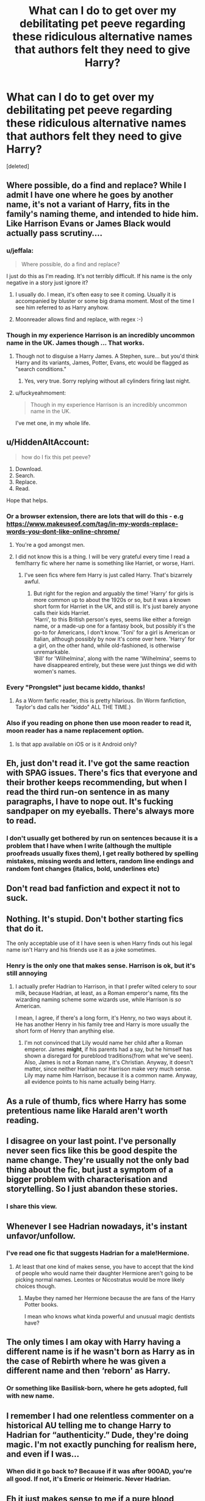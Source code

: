 #+TITLE: What can I do to get over my debilitating pet peeve regarding these ridiculous alternative names that authors felt they need to give Harry?

* What can I do to get over my debilitating pet peeve regarding these ridiculous alternative names that authors felt they need to give Harry?
:PROPERTIES:
:Score: 119
:DateUnix: 1554572918.0
:DateShort: 2019-Apr-06
:FlairText: Discussion
:END:
[deleted]


** Where possible, do a find and replace? While I admit I have one where he goes by another name, it's not a variant of Harry, fits in the family's naming theme, and intended to hide him. Like Harrison Evans or James Black would actually pass scrutiny....
:PROPERTIES:
:Author: dymrak
:Score: 68
:DateUnix: 1554573611.0
:DateShort: 2019-Apr-06
:END:

*** u/jeffala:
#+begin_quote
  Where possible, do a find and replace?
#+end_quote

I just do this as I'm reading. It's not terribly difficult. If his name is the only negative in a story just ignore it?
:PROPERTIES:
:Author: jeffala
:Score: 22
:DateUnix: 1554576291.0
:DateShort: 2019-Apr-06
:END:

**** I usually do. I mean, it's often easy to see it coming. Usually it is accompanied by bluster or some big drama moment. Most of the time I see him referred to as Harry anyhow.
:PROPERTIES:
:Author: dymrak
:Score: 3
:DateUnix: 1554576382.0
:DateShort: 2019-Apr-06
:END:


**** Moonreader allows find and replace, with regex :-)
:PROPERTIES:
:Author: Duck_Giblets
:Score: 2
:DateUnix: 1554702063.0
:DateShort: 2019-Apr-08
:END:


*** Though in my experience Harrison is an incredibly uncommon name in the UK. James though ... That works.
:PROPERTIES:
:Author: Lysianda
:Score: 12
:DateUnix: 1554589067.0
:DateShort: 2019-Apr-07
:END:

**** Though not to disguise a Harry James. A Stephen, sure... but you'd think Harry and its variants, James, Potter, Evans, etc would be flagged as "search conditions."
:PROPERTIES:
:Author: dymrak
:Score: 9
:DateUnix: 1554591401.0
:DateShort: 2019-Apr-07
:END:

***** Yes, very true. Sorry replying without all cylinders firing last night.
:PROPERTIES:
:Author: Lysianda
:Score: 1
:DateUnix: 1554620763.0
:DateShort: 2019-Apr-07
:END:


**** u/fuckyeahmoment:
#+begin_quote
  Though in my experience Harrison is an incredibly uncommon name in the UK.
#+end_quote

I've met one, in my whole life.
:PROPERTIES:
:Author: fuckyeahmoment
:Score: 2
:DateUnix: 1554640871.0
:DateShort: 2019-Apr-07
:END:


** u/HiddenAltAccount:
#+begin_quote
  how do I fix this pet peeve?
#+end_quote

1. Download.
2. Search.
3. Replace.
4. Read.

Hope that helps.
:PROPERTIES:
:Author: HiddenAltAccount
:Score: 32
:DateUnix: 1554579594.0
:DateShort: 2019-Apr-07
:END:

*** Or a browser extension, there are lots that will do this - e.g [[https://www.makeuseof.com/tag/in-my-words-replace-words-you-dont-like-online-chrome/]]
:PROPERTIES:
:Author: -shrug-
:Score: 40
:DateUnix: 1554587610.0
:DateShort: 2019-Apr-07
:END:

**** You're a god amongst men.
:PROPERTIES:
:Author: AutumnSouls
:Score: 7
:DateUnix: 1554590039.0
:DateShort: 2019-Apr-07
:END:


**** I did not know this is a thing. I will be very grateful every time I read a fem!harry fic where her name is something like Harriet, or worse, Harri.
:PROPERTIES:
:Author: TheCowofAllTime
:Score: 6
:DateUnix: 1554603155.0
:DateShort: 2019-Apr-07
:END:

***** I've seen fics where fem Harry is just called Harry. That's bizarrely awful.
:PROPERTIES:
:Author: TheVoteMote
:Score: 5
:DateUnix: 1554612163.0
:DateShort: 2019-Apr-07
:END:

****** But right for the region and arguably the time! 'Harry' for girls is more common up to about the 1920s or so, but it was a known short form for Harriet in the UK, and still is. It's just barely anyone calls their kids Harriet.\\
'Harri', to this British person's eyes, seems like either a foreign name, or a made-up one for a fantasy book, but possibly it's the go-to for Americans, I don't know. 'Toni' for a girl is American or Italian, although possibly by now it's come over here. 'Harry' for a girl, on the other hand, while old-fashioned, is otherwise unremarkable.\\
'Bill' for 'Wilhelmina', along with the name 'Wilhelmina', seems to have disappeared entirely, but these were just things we did with women's names.
:PROPERTIES:
:Author: SMTRodent
:Score: 6
:DateUnix: 1554625191.0
:DateShort: 2019-Apr-07
:END:


*** Every "Prongslet" just became kiddo, thanks!
:PROPERTIES:
:Author: cavelioness
:Score: 8
:DateUnix: 1554608155.0
:DateShort: 2019-Apr-07
:END:

**** As a Worm fanfic reader, this is pretty hilarious. (In Worm fanfiction, Taylor's dad calls her "kiddo" ALL THE TIME.)
:PROPERTIES:
:Author: Pondincherry
:Score: 1
:DateUnix: 1554697396.0
:DateShort: 2019-Apr-08
:END:


*** Also if you reading on phone then use moon reader to read it, moon reader has a name replacement option.
:PROPERTIES:
:Author: ladyaribeth19
:Score: 2
:DateUnix: 1554612071.0
:DateShort: 2019-Apr-07
:END:

**** Is that app available on iOS or is it Android only?
:PROPERTIES:
:Score: 1
:DateUnix: 1554656570.0
:DateShort: 2019-Apr-07
:END:


** Eh, just don't read it. I've got the same reaction with SPAG issues. There's fics that everyone and their brother keeps recommending, but when I read the third run-on sentence in as many paragraphs, I have to nope out. It's fucking sandpaper on my eyeballs. There's always more to read.
:PROPERTIES:
:Author: sfinebyme
:Score: 9
:DateUnix: 1554588769.0
:DateShort: 2019-Apr-07
:END:

*** I don't usually get bothered by run on sentences because it is a problem that I have when I write (although the multiple proofreads usually fixes them), I get really bothered by spelling mistakes, missing words and letters, random line endings and random font changes (italics, bold, underlines etc)
:PROPERTIES:
:Author: tombaku
:Score: 1
:DateUnix: 1554630273.0
:DateShort: 2019-Apr-07
:END:


** Don't read bad fanfiction and expect it not to suck.
:PROPERTIES:
:Author: EpicBeardMan
:Score: 8
:DateUnix: 1554603670.0
:DateShort: 2019-Apr-07
:END:


** Nothing. It's stupid. Don't bother starting fics that do it.

The only acceptable use of it I have seen is when Harry finds out his legal name isn't Harry and his friends use it as a joke sometimes.
:PROPERTIES:
:Author: NiceUsernameBro
:Score: 55
:DateUnix: 1554575031.0
:DateShort: 2019-Apr-06
:END:

*** Henry is the only one that makes sense. Harrison is ok, but it's still annoying
:PROPERTIES:
:Score: 10
:DateUnix: 1554605815.0
:DateShort: 2019-Apr-07
:END:

**** I actually prefer Hadrian to Harrison, in that I prefer wilted celery to sour milk, because Hadrian, at least, as a Roman emperor's name, fits the wizarding naming scheme some wizards use, while Harrison is /so/ American.

I mean, I agree, if there's a long form, it's Henry, no two ways about it. He has another Henry in his family tree and Harry is more usually the short form of Henry than anything else.
:PROPERTIES:
:Author: SMTRodent
:Score: 13
:DateUnix: 1554625541.0
:DateShort: 2019-Apr-07
:END:

***** I'm not convinced that Lily would name her child after a Roman emperor. James *might*, if his parents had a say, but he himself has shown a disregard for pureblood traditions(from what we've seen). Also, James is not a Roman name, it's Christian. Anyway, it doesn't matter, since neither Hadrian nor Harrison make very much sense. Lily may name him Harrison, because it is a common name. Anyway, all evidence points to his name actually being Harry.
:PROPERTIES:
:Score: 2
:DateUnix: 1554669515.0
:DateShort: 2019-Apr-08
:END:


** As a rule of thumb, fics where Harry has some pretentious name like Harald aren't worth reading.
:PROPERTIES:
:Author: how_to_choose_a_name
:Score: 17
:DateUnix: 1554583151.0
:DateShort: 2019-Apr-07
:END:


** I disagree on your last point. I've personally never seen fics like this be good despite the name change. They're usually not the only bad thing about the fic, but just a symptom of a bigger problem with characterisation and storytelling. So I just abandon these stories.
:PROPERTIES:
:Score: 17
:DateUnix: 1554591574.0
:DateShort: 2019-Apr-07
:END:

*** I share this view.
:PROPERTIES:
:Author: MonsieurParis
:Score: 2
:DateUnix: 1554621327.0
:DateShort: 2019-Apr-07
:END:


** Whenever I see Hadrian nowadays, it's instant unfavor/unfollow.
:PROPERTIES:
:Author: InquisitorCOC
:Score: 27
:DateUnix: 1554579299.0
:DateShort: 2019-Apr-07
:END:

*** I've read one fic that suggests Hadrian for a male!Hermione.
:PROPERTIES:
:Author: Jahoan
:Score: 19
:DateUnix: 1554585331.0
:DateShort: 2019-Apr-07
:END:

**** At least that one kind of makes sense, you have to accept that the kind of people who would name their daughter Hermione aren't going to be picking normal names. Leontes or Nicostratus would be more likely choices though.
:PROPERTIES:
:Author: The_Truthkeeper
:Score: 27
:DateUnix: 1554594051.0
:DateShort: 2019-Apr-07
:END:

***** Maybe they named her Hermione because the are fans of the Harry Potter books.

I mean who knows what kinda powerful and unusual magic dentists have?
:PROPERTIES:
:Author: partisan98
:Score: 20
:DateUnix: 1554597894.0
:DateShort: 2019-Apr-07
:END:


** The only times I am okay with Harry having a different name is if he wasn't born as Harry as in the case of Rebirth where he was given a different name and then ‘reborn' as Harry.
:PROPERTIES:
:Author: allienne
:Score: 4
:DateUnix: 1554583248.0
:DateShort: 2019-Apr-07
:END:

*** Or something like Basilisk-born, where he gets adopted, full with new name.
:PROPERTIES:
:Author: Ignorus
:Score: 2
:DateUnix: 1554597275.0
:DateShort: 2019-Apr-07
:END:


** I remember I had one relentless commenter on a historical AU telling me to change Harry to Hadrian for “authenticity.” Dude, they're doing magic. I'm not exactly punching for realism here, and even if I was...
:PROPERTIES:
:Author: Itsmesally
:Score: 5
:DateUnix: 1554622067.0
:DateShort: 2019-Apr-07
:END:

*** When did it go back to? Because if it was after 900AD, you're all good. If not, it's Emeric or Heimeric. Never Hadrian.
:PROPERTIES:
:Author: SMTRodent
:Score: 3
:DateUnix: 1554626125.0
:DateShort: 2019-Apr-07
:END:


** Eh it just makes sense to me if a pure blood father names his son after a Roman emperor. Harrison would only really make sense to me as raised by Americans and haralder only works if Scandinavian in my mind. All of which can be shortened to Harry if he goes to Hogwarts because I've only ever seen Gary as the short form of someone's name irl. Same with Dick.
:PROPERTIES:
:Author: Ademonsdream
:Score: 10
:DateUnix: 1554583123.0
:DateShort: 2019-Apr-07
:END:

*** Yes, but it's like saying Gary's full name is Gallienus. It really makes no sense. Harry is short for Henry. Like Rick and Richard and Jim and James.
:PROPERTIES:
:Author: oreo-cat-
:Score: 5
:DateUnix: 1554616968.0
:DateShort: 2019-Apr-07
:END:

**** Or too bring out back to HP, "Rafe" for Ralph, as with Mr. Fiennes.
:PROPERTIES:
:Author: BMeph
:Score: 1
:DateUnix: 1559705958.0
:DateShort: 2019-Jun-05
:END:


** I don't like either Harry or Henry as a name in the HP world context - Henry because the most famous Henry is the guy who kept chopping his wives' heads off (one of them for being a witch or whatever) and Harry because this series is the first time I heard of it being used as a full name. Both James and Lily are really old names that have similar versions in other cultures, but Harry is mostly a shortening of a bunch of other names, including the list of names you mentioned. Hadrian is not only present in multiple cultures, but it's also historic (Hadrian's wall as an example) and if you read up on Emperor Hadrian he's actually decent for a Roman emperor.

People have different points of views - I don't stop reading because of a name, but if I have to put down a full name for something (I don't like doing it more than once in a story and it only comes up in one of my stories) I won't use Harry or Henry. From your perspective it could seem like a pretentious thing writers do, which is fair. *shrug* People keep pointing out Prince Harry as a reason to not diss the name, but his actual full name is Prince Henry and I already said why I don't think magical parents would give that name to their child.
:PROPERTIES:
:Author: 4wallsandawindow
:Score: 14
:DateUnix: 1554578135.0
:DateShort: 2019-Apr-06
:END:

*** Prince Harry's name is actually Henry Charles Albert David.

Harry is just a nickname for Henry, in general. Most kings who were named Henry where called Harry. Crazy Brits. /Your nicknames make no sense./
:PROPERTIES:
:Author: Not_Steve
:Score: 18
:DateUnix: 1554587545.0
:DateShort: 2019-Apr-07
:END:

**** Have you ever heard a toddler try to pronounce "Henry"? It makes a lot more sense then.
:PROPERTIES:
:Author: lettuceeatcake
:Score: 8
:DateUnix: 1554596030.0
:DateShort: 2019-Apr-07
:END:

***** It even comes out in a British accent!
:PROPERTIES:
:Author: ade1aide
:Score: 4
:DateUnix: 1554609945.0
:DateShort: 2019-Apr-07
:END:


*** Henry was /really bloody common/ as a name in the UK. No idea right now, but I'll be amazed if it isn't in the top fifty. Harry is the short form of Henry. It's a British cultural thing. It's like objecting to John because of King John, or Richard because of Richard III. We don't think like that. Henry is a common name for boys, that's all.

Edit: in 2015 'Henry' was at number 15 on the list of most popular boys' names in the UK. So there's that.
:PROPERTIES:
:Author: SMTRodent
:Score: 6
:DateUnix: 1554625852.0
:DateShort: 2019-Apr-07
:END:


*** [removed]
:PROPERTIES:
:Score: 6
:DateUnix: 1554580298.0
:DateShort: 2019-Apr-07
:END:

**** Flower names in general are common, and it is old in other languages.
:PROPERTIES:
:Author: 4wallsandawindow
:Score: 10
:DateUnix: 1554580824.0
:DateShort: 2019-Apr-07
:END:

***** [removed]
:PROPERTIES:
:Score: -6
:DateUnix: 1554581363.0
:DateShort: 2019-Apr-07
:END:

****** Alright, if you really want to get into it. Lily as name /gained popularity/ in the 20th century, but it is older than that, both as a first name and a [[https://www.houseofnames.com/lily-family-crest][family name]].

"By the late 16th century, it was the #*1* name in England and it is during this century that we find Lily itself (most commonly spelled Lilly or Lillie) recorded as a given name in its own right --- perhaps bolstered by the surnames --- alongside Lilian and and the variant Lilias in Scotland." [[https://www.britishbabynames.com/blog/2018/05/name-of-the-week-lily.html][BritishBabyNames]]

Edit: Before that, due to Lily both being a name for the flower but also as a shortening of other names (Elizabeth, Lilith, Lilian, etc.) it's hard to determine how common it was as a first name.
:PROPERTIES:
:Author: 4wallsandawindow
:Score: 22
:DateUnix: 1554587197.0
:DateShort: 2019-Apr-07
:END:


** The only time I've ever seen this done well was a fic I read (can't remember what it's called) where parents had hard-to-guess private names for their children (such as Haraldr) for official documents because 'true' names like that could be used to enter people into magically binding contracts. They also had public nicknames like Harry for everyday use. I also remember in the fic that Harry just kept calling himself Harry, because to use his private contractually-binding name for everyday purposes would completely invalidate its benefit.
:PROPERTIES:
:Author: SaberToothedRock
:Score: 2
:DateUnix: 1554637715.0
:DateShort: 2019-Apr-07
:END:


** If this is a genuine problem that you feel exclude a lot of fics you genuinely want to read, desensitize yourself by forcing yourself to read fics which portray it. You'll get over it and be able to properly read fics that do it afterwards. Personally, I don't think there is that many fics that do this enough to the point where having it be a dealbreaker is a real problem.

A year ago-ish, a certain pairing affected me so badly that I was unable to read fics portraying it, even as a background pairing. Had this been something like Tomarry, fine, who cares. But due to the pairing's popularity killing off fics that seemed genuinely interesting, I forced myself to deal with it to the point where it no longer became a dealbreaker. I still don't read fics which has it as a focus, but I no longer shy away from the mere mention of it like I do with, say, mpreg.

Nowdays, only mpreg, bad spelling and romance-based soulmate fics are dealbreakers for me -- but those are rare enough to ultimately not matter, it doesn't kill off any interesting fics for me.
:PROPERTIES:
:Author: Fredrik1994
:Score: 2
:DateUnix: 1554654690.0
:DateShort: 2019-Apr-07
:END:


** ???? Haraldr = Harald. Stupid authors trying to be clever. They've played themselves.

[[https://en.wiktionary.org/wiki/Haraldr][Wikitonary]]
:PROPERTIES:
:Author: RedKorss
:Score: 0
:DateUnix: 1554573583.0
:DateShort: 2019-Apr-06
:END:


** Haraldr is the worst. I just came across that one. I'm hoping he'll just use harry
:PROPERTIES:
:Score: 1
:DateUnix: 1554605740.0
:DateShort: 2019-Apr-07
:END:


** Those that change it for the sake of changing annoys me. But those that do change because of plot are good in my book. In any case it's Harrison that annoys me since it's not significantly meaningful.

I've read good fics that use Haraldr or equally old gemanic name when in relation to Nordic myth. Named after a Nordic king. Either used as a true name to prevent being bound by magic (see fae folklore, xxxholic or even spirited away where no one gives true names to beings of power as a reference of good story telling where name is power). But few fanfic goes this route. The 90% is sh*t

Following on the topic names have power.

Herewald is ruler of armies, a knightly king. Haraldr( and it's variants) in Germanic is also ruler of armies but it's more a conquestor. This both names of Harry is militaristic oriented. Henri means ruler of home, thus giving a protector characteristics instead of a conquestor. Hadrian means the Dark or son of Adrian or from the Roman emperor. The name becomes the individual. Which is often used by "dark Harry trope" or the "Slytherin Harry". Son of Adrian version is basically, son of water, making Harry flexible fluid but you cannot contain this can also fit, "ravenclaw harry" or"my own side of war trope"

Meanwhile, Harry is a diminutive form of a name, thus the person is a lesser form of a ruler. Perfectly fit for a "I'm just Harry trope" which fit the story... Harry James Potter is always seen as just the son of James or the son of potters with relation to others. Even though it changes later on. The name becomes him. Harry is just the boy who live.

Like Tom marvolo riddle means twins he was cursed to be lonely, brilliant but unreadable/double meaning. Remus lupin is werewolf of wolf. Sirius black is a black dog.

So if it's Demigods, blessed or related to the fairfolk then out landish name is fine. Rumplestilskin is weird but a fae name. But otherwise, stick to the original.

Another uses it for a better arithmancy out come. Or is it a branch of divination.

What annoys me is if the female version of names that has no bearing and is a generic name. At least have the decency to use flower names or Harry variants or make the name meaningful.
:PROPERTIES:
:Author: Rift-Warden
:Score: 1
:DateUnix: 1554711068.0
:DateShort: 2019-Apr-08
:END:


** Ehh, Hadrian is the only variation from Harry I like---even though it then makes the nickname “Harry” lose all sense. I imagine most Hadrian's would be more likely to be shortened to Adrian, Ade, Ri, etc. Not ever would I think Harry.

It often will depend on the writing of the story as to how much it bothers me. I typically avoid all fem!Harry anyway, regardless of the name---only liking a few crossover fem!Harry's.
:PROPERTIES:
:Author: Slytherin2urheart
:Score: -2
:DateUnix: 1554610628.0
:DateShort: 2019-Apr-07
:END:
